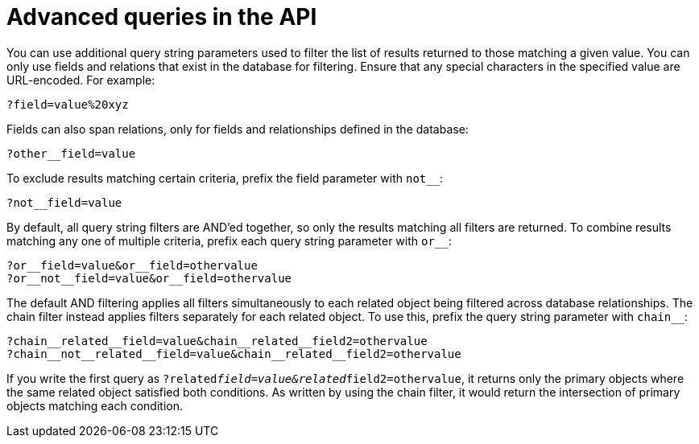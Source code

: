 [id="controller-api-advanced-queries"]

= Advanced queries in the API

You can use additional query string parameters used to filter the list of results returned to those matching a given value. 
You can only use fields and relations that exist in the database for filtering. 
Ensure that any special characters in the specified value are URL-encoded. 
For example:

[literal, options="nowrap" subs="+attributes"]
----
?field=value%20xyz
----

Fields can also span relations, only for fields and relationships defined in the database:

[literal, options="nowrap" subs="+attributes"]
----
?other__field=value
----

To exclude results matching certain criteria, prefix the field parameter with `not__`:

[literal, options="nowrap" subs="+attributes"]
----
?not__field=value
----

By default, all query string filters are AND'ed together, so only the results matching all filters are returned. 
To combine results matching any one of multiple criteria, prefix each query string parameter with `or__`:

[literal, options="nowrap" subs="+attributes"]
----
?or__field=value&or__field=othervalue
?or__not__field=value&or__field=othervalue
----

The default AND filtering applies all filters simultaneously to each related object being filtered across database relationships. 
The chain filter instead applies filters separately for each related object. 
To use this, prefix the query string parameter with `chain__`:

[literal, options="nowrap" subs="+attributes"]
----
?chain__related__field=value&chain__related__field2=othervalue
?chain__not__related__field=value&chain__related__field2=othervalue
----

If you write the first query as `?related__field=value&related__field2=othervalue`, it returns only the primary objects where the same related object satisfied both conditions. 
As written by using the chain filter, it would return the intersection of primary objects matching each condition.
